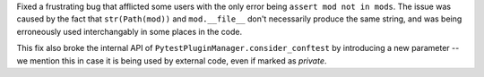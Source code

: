 Fixed a frustrating bug that afflicted some users with the only error being ``assert mod not in mods``. The issue was caused by the fact that ``str(Path(mod))`` and ``mod.__file__`` don't necessarily produce the same string, and was being erroneously used interchangably in some places in the code.

This fix also broke the internal API of ``PytestPluginManager.consider_conftest`` by introducing a new parameter -- we mention this in case it is being used by external code, even if marked as *private*.
